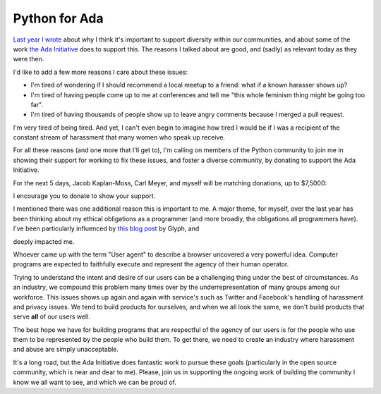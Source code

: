 Python for Ada
==============

`Last year I wrote`_ about why I think it's important to support diversity
within our communities, and about some of the work `the Ada Initiative`_ does
to support this. The reasons I talked about are good, and (sadly) as relevant
today as they were then.

I'd like to add a few more reasons I care about these issues:

* I'm tired of wondering if I should recommend a local meetup to a friend: what
  if a known harasser shows up?
* I'm tired of having people come up to me at conferences and tell me "this
  whole feminism thing might be going too far".
* I'm tired of having thousands of people show up to leave angry comments
  because I merged a pull request.

I'm very tired of being tired. And yet, I can't even begin to imagine how tired
I would be if I was a recipient of the constant stream of harassment that many
women who speak up receive.

For all these reasons (and one more that I'll get to), I'm calling on members
of the Python community to join me in showing their support for working to fix
these issues, and foster a diverse community, by donating to support the Ada
Initiative.

For the next 5 days, Jacob Kaplan-Moss, Carl Meyer, and myself will be matching
donations, up to $7,5000:

.. raw:: html

    <a href="https://supportada.org?campaign=python"><img src="https://adainitiative.org/counters/2014counter-python.svg" style="width: 400px; height: auto; margin: 0px auto 12px auto; display: block;" /></a><a href="https://supportada.org?campaign=python"><img alt="Donate now" src="http://adainitiative.org/wp-content/uploads/2013/08/donate_red_small.png" style="box-shadow: none; margin: 0px auto 18px auto; display: block;" /></a>

I encourage you to donate to show your support.

I mentioned there was one additional reason this is important to me. A major
theme, for myself, over the last year has been thinking about my ethical
obligations as a programmer (and more broadly, the obligations all programmers
have). I've been particularly influenced by `this blog post`_ by Glyph, and

deeply impacted me.

Whoever came up with the term "User agent" to describe a browser uncovered a
very powerful idea. Computer programs are expected to faithfully execute and
represent the agency of their human operator.

Trying to understand the intent and desire of our users can be a challenging
thing under the best of circumstances. As an industry, we compound this problem
many times over by the underrepresentation of many groups among our workforce.
This issues shows up again and again with service's such as Twitter and
Facebook's handling of harassment and privacy issues. We tend to build
products for ourselves, and when we all look the same, we don't build products
that serve **all** of our users well.

The best hope we have for building programs that are respectful of the agency
of our users is for the people who use them to be represented by the people who
build them. To get there, we need to create an industry where harassment and
abuse are simply unacceptable.

It's a long road, but the Ada Initiative does fantastic work to pursue these
goals (particularly in the open source community, which is near and dear to
me). Please, join us in supporting the ongoing work of building the community I
know we all want to see, and which we can be proud of.

.. raw:: html

    <a href="https://supportada.org?campaign=python"><img src="https://adainitiative.org/counters/2014counter-python.svg" style="width: 400px; height: auto; margin: 0px auto 12px auto; display: block;" /></a><a href="https://supportada.org?campaign=python"><img alt="Donate now" src="http://adainitiative.org/wp-content/uploads/2013/08/donate_red_small.png" style="box-shadow: none; margin: 0px auto 18px auto; display: block;" /></a>


.. _`Last year I wrote`: http://alexgaynor.net/2013/aug/28/why-i-support-diversity/
.. _`the Ada Initiative`: http://adainitiative.org/
.. _`this blog post`: https://glyph.twistedmatrix.com/2005/11/ethics-for-programmers-primum-non.html
.. _`this talk`: http://vimeo.com/68470326

